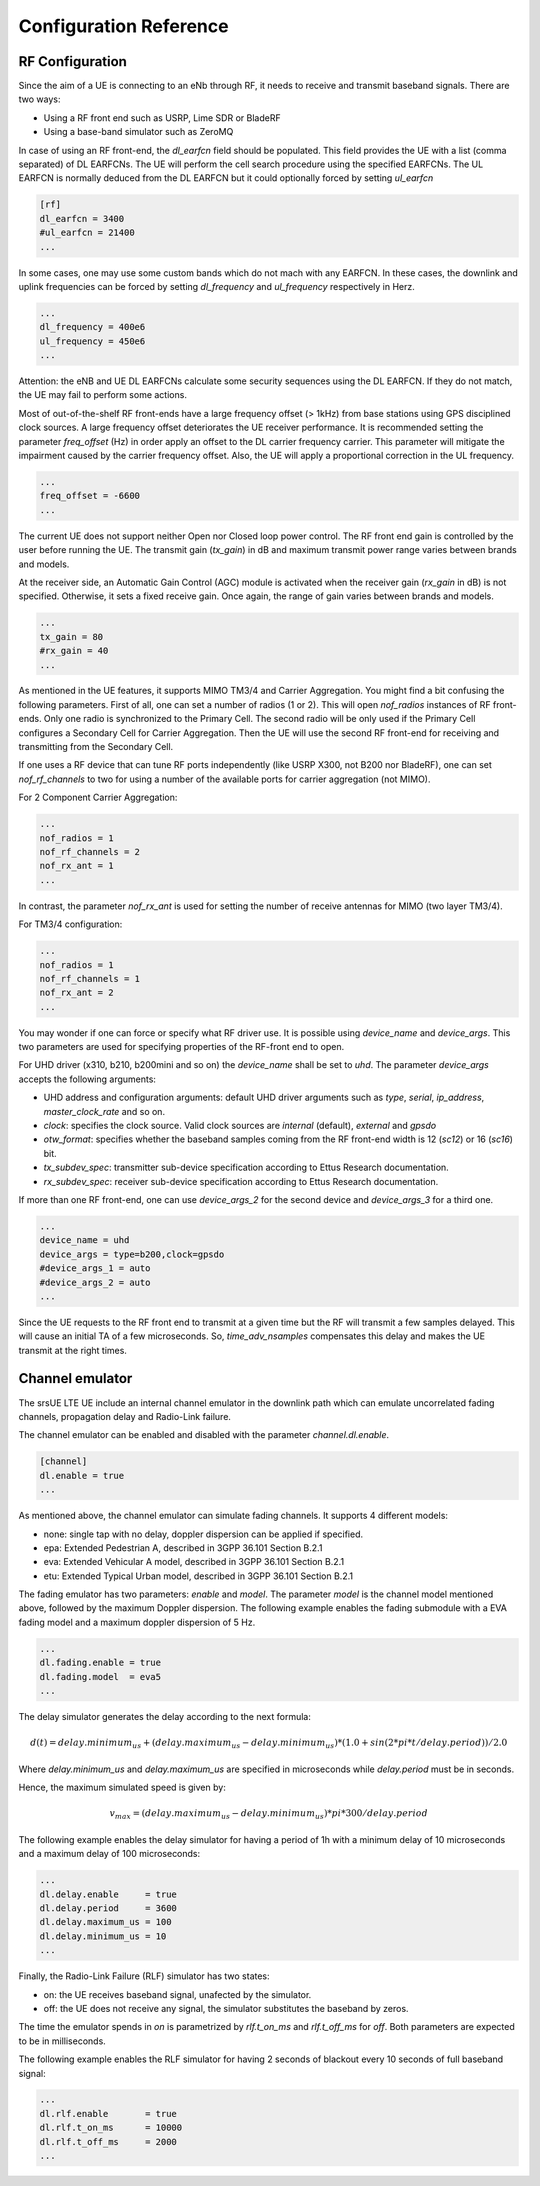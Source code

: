 Configuration Reference
=======================

----------------
RF Configuration
----------------
Since the aim of a UE is connecting to an eNb through RF, it needs to receive and transmit baseband signals. There are two ways:

- Using a RF front end such as USRP, Lime SDR or BladeRF
- Using a base-band simulator such as ZeroMQ

In case of using an RF front-end, the *dl_earfcn* field should be populated. This field provides the UE with a list
(comma separated) of DL EARFCNs. The UE will perform the cell search procedure using the specified EARFCNs. The UL EARFCN is normally deduced from the DL EARFCN but it could optionally forced by setting *ul_earfcn*

.. code::

  [rf]
  dl_earfcn = 3400
  #ul_earfcn = 21400
  ...

In some cases, one may use some custom bands which do not mach with any EARFCN. In these cases, the downlink and uplink
frequencies can be forced by setting *dl_frequency* and *ul_frequency* respectively in Herz.

.. code::

  ...
  dl_frequency = 400e6
  ul_frequency = 450e6
  ...

Attention: the eNB and UE DL EARFCNs calculate some security sequences using the DL EARFCN. If they do not match, the UE
may fail to perform some actions.


Most of out-of-the-shelf RF front-ends have a large frequency offset (> 1kHz) from base stations using GPS disciplined clock
sources. A large frequency offset deteriorates the UE receiver performance. It is recommended setting the parameter
*freq_offset* (Hz) in order apply an offset to the DL carrier frequency carrier. This parameter will mitigate the
impairment caused by the carrier frequency offset. Also, the UE will apply a proportional correction in the UL frequency.

.. code::

  ...
  freq_offset = -6600
  ...

The current UE does not support neither Open nor Closed loop power control. The RF front end gain is controlled by the
user before running the UE. The transmit gain (*tx_gain*) in dB and maximum transmit power range varies between brands
and models.

At the receiver side, an Automatic Gain Control (AGC) module is activated when the receiver gain (*rx_gain* in dB) is
not specified. Otherwise, it sets a fixed receive gain. Once again, the range of gain varies between brands and models.

.. code::

  ...
  tx_gain = 80
  #rx_gain = 40
  ...

As mentioned in the UE features, it supports MIMO TM3/4 and Carrier Aggregation. You might find a bit confusing the
following parameters. First of all, one can set a number of radios (1 or 2). This will open *nof_radios* instances of
RF front-ends. Only one radio is synchronized to the Primary Cell. The second radio will be only used if the Primary Cell
configures a Secondary Cell for Carrier Aggregation. Then the UE will use the second RF front-end for receiving and
transmitting from the Secondary Cell.

If one uses a RF device that can tune RF ports independently (like USRP X300, not B200 nor BladeRF), one can set
*nof_rf_channels* to two for using a number of the available ports for carrier aggregation (not MIMO).

For 2 Component Carrier Aggregation:

.. code::

  ...
  nof_radios = 1
  nof_rf_channels = 2
  nof_rx_ant = 1
  ...


In contrast, the parameter *nof_rx_ant* is used for setting the number of receive antennas for MIMO (two layer TM3/4).

For TM3/4 configuration:

.. code::

  ...
  nof_radios = 1
  nof_rf_channels = 1
  nof_rx_ant = 2
  ...

You may wonder if one can force or specify what RF driver use. It is possible using *device_name* and *device_args*.
This two parameters are used for specifying properties of the RF-front end to open.

For UHD driver (x310, b210, b200mini and so on) the *device_name* shall be set to *uhd*. The parameter *device_args*
accepts the following arguments:

- UHD address and configuration arguments: default UHD driver arguments such as *type*, *serial*, *ip_address*, *master_clock_rate* and so on.
- *clock*: specifies the clock source. Valid clock sources are *internal* (default), *external* and *gpsdo*
- *otw_format*: specifies whether the baseband samples coming from the RF front-end width is 12 (*sc12*) or 16 (*sc16*) bit.
- *tx_subdev_spec*: transmitter sub-device specification according to Ettus Research documentation.
- *rx_subdev_spec*: receiver sub-device specification according to Ettus Research documentation.

If more than one RF front-end, one can use *device_args_2* for the second device and *device_args_3* for a third one.


.. code::

  ...
  device_name = uhd
  device_args = type=b200,clock=gpsdo
  #device_args_1 = auto
  #device_args_2 = auto
  ...

Since the UE requests to the RF front end to transmit at a given time but the RF will transmit a few samples delayed.
This will cause an initial TA of a few microseconds. So, *time_adv_nsamples* compensates this delay and makes the UE
transmit at the right times.

----------------
Channel emulator
----------------

The srsUE LTE UE include an internal channel emulator in the downlink path which can emulate uncorrelated fading channels, propagation delay and Radio-Link failure.

The channel emulator can be enabled and disabled with the parameter *channel.dl.enable*.

.. code::
  
  [channel]
  dl.enable = true
  ...

As mentioned above, the channel emulator can simulate fading channels. It supports 4 different models:

* none: single tap with no delay, doppler dispersion can be applied if specified.
* epa: Extended Pedestrian A, described in 3GPP 36.101 Section B.2.1
* eva: Extended Vehicular A model, described in 3GPP 36.101 Section B.2.1
* etu: Extended Typical Urban model, described in 3GPP 36.101 Section B.2.1

The fading emulator has two parameters: *enable* and *model*. The parameter *model* is the channel model mentioned above, followed by the maximum Doppler dispersion. The following example enables the fading submodule with a EVA fading model and a maximum doppler dispersion of 5 Hz.

.. code::
  
  ...
  dl.fading.enable = true
  dl.fading.model  = eva5
  ...

The delay simulator generates the delay according to the next formula:

.. math::

   d(t) = delay.minimum_us + (delay.maximum_us - delay.minimum_us) * (1.0 + sin(2*pi*t/delay.period)) / 2.0

Where *delay.minimum_us* and *delay.maximum_us* are specified in microseconds while *delay.period* must be in seconds.

Hence, the maximum simulated speed is given by:

.. math::

  v_max = (delay.maximum_us - delay.minimum_us) * pi * 300 / delay.period

The following example enables the delay simulator for having a period of 1h with a minimum delay of 10 microseconds and a maximum delay of 100 microseconds:

.. code::
  
  ...
  dl.delay.enable     = true
  dl.delay.period     = 3600
  dl.delay.maximum_us = 100
  dl.delay.minimum_us = 10
  ...
  
Finally, the Radio-Link Failure (RLF) simulator has two states:

* on: the UE receives baseband signal, unafected by the simulator.
* off: the UE does not receive any signal, the simulator substitutes the baseband by zeros.

The time the emulator spends in *on* is parametrized by *rlf.t_on_ms* and *rlf.t_off_ms* for *off*. Both parameters are expected to be in milliseconds.

The following example enables the RLF simulator for having 2 seconds of blackout every 10 seconds of full baseband signal:

.. code::
  
  ...
  dl.rlf.enable       = true
  dl.rlf.t_on_ms      = 10000
  dl.rlf.t_off_ms     = 2000
  ...

